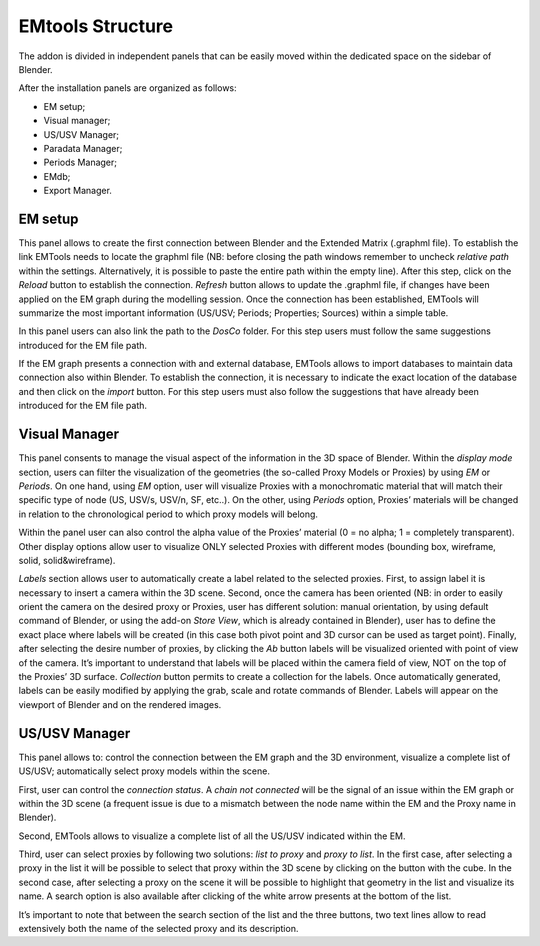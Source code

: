 EMtools Structure
=================

The addon is divided in independent panels that can be easily moved within the dedicated space on the sidebar of Blender. 

After the installation panels are organized as follows: 

- EM setup; 

- Visual manager; 
 
- US/USV Manager; 
 
- Paradata Manager; 
 
- Periods Manager; 
 
- EMdb; 

- Export Manager. 



.. _EMsetup:

EM setup
--------------------------

.. image:: img/EMsetup.png
    :width: 400
    :align: center


This panel allows to create the first connection between Blender and the Extended Matrix (.graphml file). 
To establish the link EMTools needs to locate the graphml file (NB: before closing the path windows remember to uncheck *relative path* within the settings. 
Alternatively, it is possible to paste the entire path within the empty line). 
After this step, click on the *Reload* button to establish the connection. 
*Refresh* button allows to update the .graphml file, if changes have been applied on the EM graph during the modelling session. 
Once the connection has been established, EMTools will summarize the most important information (US/USV; Periods; Properties; Sources) within a simple table. 

In this panel users can also link the path to the *DosCo* folder. 
For this step users must follow the same suggestions introduced for the EM file path. 

If the EM graph presents a connection with and external database, EMTools allows to import databases to maintain data connection also within Blender. 
To establish the connection, it is necessary to indicate the exact location of the database and then click on the *import* button. 
For this step users must also follow the suggestions that have already been introduced for the EM file path. 


.. _Visual_Manager:

Visual Manager
--------------------------

.. image:: img/Visual_Manager.png
  :width: 400
  :align: center 

This panel consents to manage the visual aspect of the information in the 3D space of Blender. 
Within the *display mode* section, users can filter the visualization of the geometries (the so-called Proxy Models or Proxies) by using *EM* or *Periods*. 
On one hand, using *EM* option, user will visualize Proxies with a monochromatic material that will match their specific type of node (US, USV/s, USV/n, SF, etc..). 
On the other, using *Periods* option, Proxies’ materials will be changed in relation to the chronological period to which proxy models will belong. 

Within the panel user can also control the alpha value of the Proxies’ material (0 = no alpha; 1 = completely transparent).
Other display options allow user to visualize ONLY selected Proxies with different modes (bounding box, wireframe, solid, solid&wireframe). 

*Labels* section allows user to automatically create a label related to the selected proxies. 
First, to assign label it is necessary to insert a camera within the 3D scene. 
Second, once the camera has been oriented (NB: in order to easily orient the camera on the desired proxy or Proxies, user has different solution: manual orientation, by using default command of Blender, or using the add-on *Store View*, which is already contained in Blender), user has to define the exact place where labels will be created (in this case both pivot point and 3D cursor can be used as target point). 
Finally, after selecting the desire number of proxies, by clicking the *Ab* button labels will be visualized oriented with point of view of the camera. 
It’s important to understand that labels will be placed within the camera field of view, NOT on the top of the Proxies’ 3D surface. 
*Collection* button permits to create a collection for the labels. 
Once automatically generated, labels can be easily modified by applying the grab, scale and rotate commands of Blender. Labels will appear on the viewport of Blender and on the rendered images. 


.. _US/USV Manager:

US/USV Manager
--------------------------

.. image:: img/US_USV_Manager.png
  :width: 400
  :align: center 

This panel allows to: control the connection between the EM graph and the 3D environment, visualize a complete list of US/USV; automatically select proxy models within the scene. 

First, user can control the *connection status*. 
A *chain not connected* will be the signal of an issue within the EM graph or within the 3D scene (a frequent issue is due to a mismatch between the node name within the EM and the Proxy name in Blender). 

Second, EMTools allows to visualize a complete list of all the US/USV indicated within the EM. 

Third, user can select proxies by following two solutions: *list to proxy* and *proxy to list*. 
In the first case, after selecting a proxy in the list it will be possible to select that proxy within the 3D scene by clicking on the button with the cube. 
In the second case, after selecting a proxy on the scene it will be possible to highlight that geometry in the list and visualize its name. 
A search option is also available after clicking of the white arrow presents at the bottom of the list. 

It’s important to note that between the search section of the list and the three buttons, two text lines allow to read extensively both the name of the selected proxy and its description. 